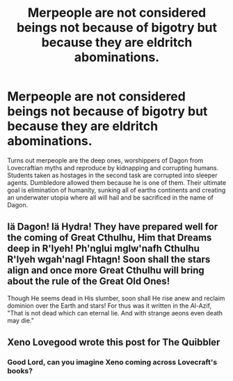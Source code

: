 #+TITLE: Merpeople are not considered beings not because of bigotry but because they are eldritch abominations.

* Merpeople are not considered beings not because of bigotry but because they are eldritch abominations.
:PROPERTIES:
:Score: 21
:DateUnix: 1592149121.0
:DateShort: 2020-Jun-14
:FlairText: Prompt
:END:
Turns out merpeople are the deep ones, worshippers of Dagon from Lovecraftian myths and reproduce by kidnapping and corrupting humans. Students taken as hostages in the second task are corrupted into sleeper agents. Dumbledore allowed them because he is one of them. Their ultimate goal is elimination of humanity, sunking all of earths continents and creating an underwater utopia where all will hail and be sacrificed in the name of Dagon.


** Iä Dagon! Iä Hydra! They have prepared well for the coming of Great Cthulhu, Him that Dreams deep in R'lyeh! Ph'nglui mglw'nafh Cthulhu R'lyeh wgah'nagl Fhtagn! Soon shall the stars align and once more Great Cthulhu will bring about the rule of the Great Old Ones!

Though He seems dead in His slumber, soon shall He rise anew and reclaim dominion over the Earth and stars! For thus was it written in the Al-Azif, "That is not dead which can eternal lie. And with strange aeons even death may die."
:PROPERTIES:
:Author: ShredofInsanity
:Score: 8
:DateUnix: 1592168266.0
:DateShort: 2020-Jun-15
:END:


** Xeno Lovegood wrote this post for The Quibbler
:PROPERTIES:
:Author: Serpensortia
:Score: 6
:DateUnix: 1592177016.0
:DateShort: 2020-Jun-15
:END:

*** Good Lord, can you imagine Xeno coming across Lovecraft's books?
:PROPERTIES:
:Author: Uncommonality
:Score: 5
:DateUnix: 1592182115.0
:DateShort: 2020-Jun-15
:END:
